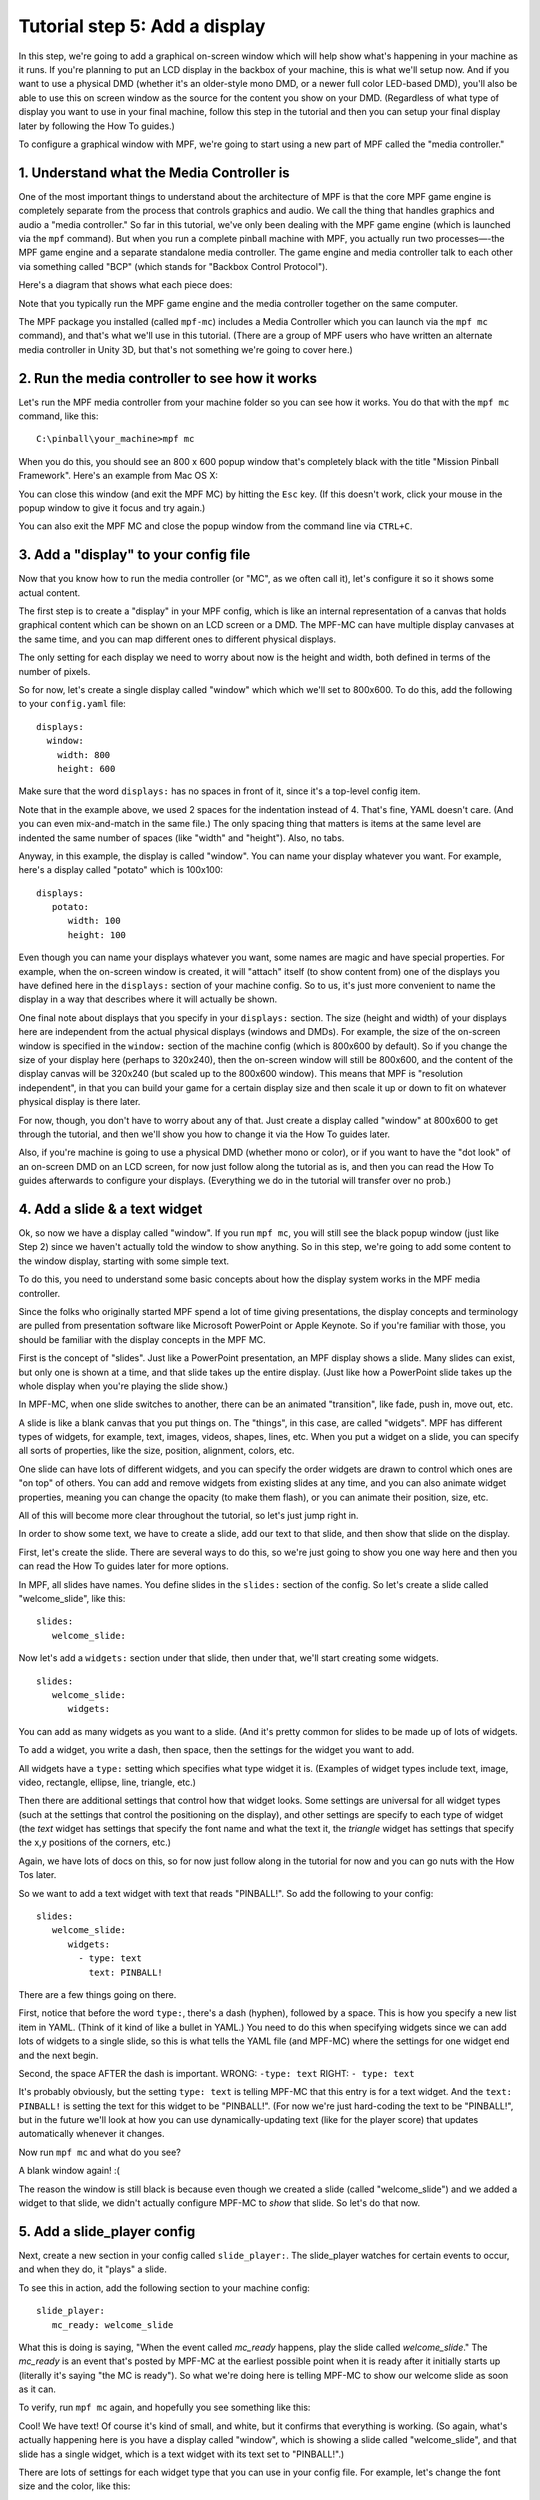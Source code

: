 Tutorial step 5: Add a display
==============================

In this step, we're going to add a graphical on-screen window which
will help show what's happening in your machine as it runs. If you're
planning to put an LCD display in the backbox of your machine, this is
what we'll setup now. And if you want to use a physical DMD (whether it's
an older-style mono DMD, or a newer full color LED-based DMD), you'll also
be able to use this on screen window as the source for the content you
show on your DMD. (Regardless of what type of display you want to use in your
final machine, follow this step in the tutorial and then you can setup your
final display later by following the How To guides.)

To configure a graphical window with MPF, we're going to start using
a new part of MPF called the "media controller."

1. Understand what the Media Controller is
------------------------------------------

One of the most important things to understand about the architecture
of MPF is that the core MPF game engine is completely separate from
the process that controls graphics and audio. We call the thing that
handles graphics and audio a "media controller." So far in this tutorial, we've only
been dealing with the MPF game engine (which is launched via the
``mpf`` command). But when you run a complete pinball machine
with MPF, you actually run two processes—-the MPF game engine and a separate
standalone media controller. The game engine and media controller talk to
each other via something called "BCP" (which stands for "Backbox Control
Protocol").

Here's a diagram that shows what each piece does:

.. image:: mpf_game_engine_mc.png

Note that you typically run the MPF game engine and the media controller together on the same computer.

The MPF package you installed (called ``mpf-mc``) includes a
Media Controller which you can launch via the ``mpf mc`` command), and that's what we'll
use in this tutorial. (There are a group of MPF users who have written an alternate media controller in Unity 3D,
but that's not something we're going to cover here.)

2. Run the media controller to see how it works
-----------------------------------------------

Let's run the MPF media controller from your machine folder so you can see how it works. You do that with the ``mpf mc``
command, like this:

::

    C:\pinball\your_machine>mpf mc

When you do this, you should see an 800 x 600 popup window that's completely black with the title
"Mission Pinball Framework". Here's an example from Mac OS X:

.. image:: blank_mpf_mc_window.png

You can close this window (and exit the MPF MC) by hitting the ``Esc`` key. (If this doesn't
work, click your mouse in the popup window to give it focus and try again.)

You can also exit the MPF MC and close the popup window from the command line via ``CTRL+C``.

3. Add a "display" to your config file
--------------------------------------

Now that you know how to run the media controller (or "MC", as we often call it), let's configure it so it shows some
actual content.

The first step is to create a "display" in your MPF config, which is like an internal representation of a canvas that
holds graphical content which can be shown on an LCD screen or a DMD. The MPF-MC can have multiple display canvases at
the same time, and you can map different ones to different physical displays.

The only setting for each display we need to worry about now is the height and width, both defined in terms of the
number of pixels.

So for now, let's create a single display called "window" which which we'll set to 800x600. To do this, add
the following to your ``config.yaml`` file:

::

   displays:
     window:
       width: 800
       height: 600

Make sure that the word ``displays:`` has no spaces in front of it, since it's a top-level config item.

Note that in the example above, we used 2 spaces for the indentation instead of 4. That's fine, YAML doesn't care. (And
you can even mix-and-match in the same file.) The only spacing thing that matters is items at the same level are
indented the same number of spaces (like "width" and "height"). Also, no tabs.

Anyway, in this example, the display is called "window". You can name your display whatever you want. For example,
here's a display called "potato" which is 100x100:

::

   displays:
      potato:
         width: 100
         height: 100

Even though you can name your displays whatever you want, some names are magic and have special properties. For example,
when the on-screen window is created, it will "attach" itself (to show content from) one of the displays you have
defined here in the ``displays:`` section of your machine config. So to us, it's just more convenient to name the
display in a way that describes where it will actually be shown.

One final note about displays that you specify in your ``displays:`` section. The size (height and width) of your
displays here are independent from the actual physical displays (windows and DMDs). For example, the size of the
on-screen window is specified in the ``window:`` section of the machine config (which is 800x600 by default). So if you
change the size of your display here (perhaps to 320x240), then the on-screen window will still be 800x600, and the
content of the display canvas will be 320x240 (but scaled up to the 800x600 window). This means that MPF is
"resolution independent", in that you can build your game for a certain display size and then scale it up or down to
fit on whatever physical display is there later.

For now, though, you don't have to worry about any of that. Just create a display called "window" at 800x600 to get
through the tutorial, and then we'll show you how to change it via the How To guides later.

Also, if you're machine is going to use a physical DMD (whether mono or color), or if you want to have the "dot look"
of an on-screen DMD on an LCD screen, for now just follow along the tutorial as is, and then you can read the How To
guides afterwards to configure your displays. (Everything we do in the tutorial will transfer over no prob.)

4. Add a slide & a text widget
------------------------------

Ok, so now we have a display called "window". If you run ``mpf mc``, you will still see the black popup window (just
like Step 2) since we haven't actually told the window to show anything. So in this step, we're going to add some
content to the window display, starting with some simple text.

To do this, you need to understand some basic concepts about how the display system works in the MPF media
controller.

Since the folks who originally started MPF spend a lot of time giving presentations, the display concepts and
terminology are pulled from presentation software like Microsoft PowerPoint or Apple Keynote. So if you're
familiar with those, you should be familiar with the display concepts in the MPF MC.

First is the concept of "slides". Just like a PowerPoint presentation, an MPF display shows a slide. Many
slides can exist, but only one is shown at a time, and that slide takes up the entire display. (Just like how a
PowerPoint slide takes up the whole display when you're playing the slide show.)

In MPF-MC, when one slide switches to another, there can be an animated "transition", like fade, push in, move out,
etc.

A slide is like a blank canvas that you put things on. The "things", in this case, are called "widgets".
MPF has different types of widgets, for example, text, images, videos, shapes, lines, etc. When you put a
widget on a slide, you can specify all sorts of properties, like the size, position, alignment, colors, etc.

One slide can have lots of different widgets, and you can specify the order widgets are drawn to control
which ones are "on top" of others. You can add and remove widgets from existing slides at any time, and you can
also animate widget properties, meaning you can change the opacity (to make them flash), or you can
animate their position, size, etc.

All of this will become more clear throughout the tutorial, so let's just jump right in.

In order to show some text, we have to create a slide, add our text to that slide, and then show that slide
on the display.

First, let's create the slide. There are several ways to do this, so we're just going to show you one way
here and then you can read the How To guides later for more options.

In MPF, all slides have names. You define slides in the ``slides:`` section of the config. So let's create a
slide called "welcome_slide", like this:

::

   slides:
      welcome_slide:

Now let's add a ``widgets:`` section under that slide, then under that, we'll start creating some widgets.

::

   slides:
      welcome_slide:
         widgets:

You can add as many widgets as you want to a slide. (And it's pretty common for slides to be made up of lots of widgets.

To add a widget, you write a dash, then space, then the settings for the widget you want to add.

All widgets have a ``type:`` setting which specifies what type widget it is. (Examples of widget types include text,
image, video, rectangle, ellipse, line, triangle, etc.)

Then there are additional settings that control how that widget looks. Some settings are universal for all widget types
(such at the settings that control the positioning on the display), and other settings are specify to each type of
widget (the *text* widget has settings that specify the font name and what the text it, the *triangle* widget has settings
that specify the x,y positions of the corners, etc.)

Again, we have lots of docs on this, so for now just follow along in the tutorial for now and you can go nuts with the
How Tos later.

So we want to add a text widget with text that reads "PINBALL!". So add the following to your config:

::

   slides:
      welcome_slide:
         widgets:
           - type: text
             text: PINBALL!

There are a few things going on there.

First, notice that before the word ``type:``, there's a dash (hyphen), followed by a space. This is how you specify a new
list item in YAML. (Think of it kind of like a bullet in YAML.) You need to do this when specifying widgets since we can
add lots of widgets to a single slide, so this is what tells the YAML file (and MPF-MC) where the settings for one widget
end and the next begin.

Second, the space AFTER the dash is important. WRONG: ``-type: text``  RIGHT: ``- type: text``

It's probably obviously, but the setting ``type: text`` is telling MPF-MC that this entry is for a text widget. And the
``text: PINBALL!`` is setting the text for this widget to be "PINBALL!". (For now we're just hard-coding the text to be
"PINBALL!", but in the future we'll look at how you can use dynamically-updating text (like for the player score) that
updates automatically whenever it changes.

Now run ``mpf mc`` and what do you see?

A blank window again! :(

The reason the window is still black is because even though we created a slide (called "welcome_slide") and we added a
widget to that slide, we didn't actually configure MPF-MC to *show* that slide. So let's do that now.

5. Add a slide_player config
----------------------------

Next, create a new section in your config called ``slide_player:``. The slide_player watches for certain events to
occur, and when they do, it "plays" a slide.

To see this in action, add the following section to your machine config:

::

   slide_player:
      mc_ready: welcome_slide

What this is doing is saying, "When the event called *mc_ready* happens, play the slide called *welcome_slide*." The
*mc_ready* is an event that's posted by MPF-MC at the earliest possible point when it is ready after it initially starts
up (literally it's saying "the MC is ready"). So what we're doing here is telling MPF-MC to show our welcome slide as
soon as it can.

To verify, run ``mpf mc`` again, and hopefully you see something like this:

.. image:: mc_pinball_1.png

Cool! We have text! Of course it's kind of small, and white, but it confirms that everything is working. (So again,
what's actually happening here is you have a display called "window", which is showing a slide called "welcome_slide",
and that slide has a single widget, which is a text widget with its text set to "PINBALL!".)

There are lots of settings for each widget type that you can use in your config file. For example, let's change the
font size and the color, like this:

::

   slides:
     welcome_slide:
       widgets:
         - type: text
           text: PINBALL!
           font_size: 50
           color: red

Now when you run ``mpf mc`` again, you should see this:

.. image:: mc_pinball_2.png

Colors in the MPF-MC can be specified by name (like "red") or by hex value ("ff0000"). Note that if you
specify a color by hex value, do NOT put a ``#`` in it, since YAML files use those for comments which
are ignored. RIGHT: ``color: ff0000``  WRONG: ``color: #ff0000``

By default, the widget is centered in the slide, but you can play with different settings to position it wherever you
want. (Check out :doc:`/howto/display/widget_positioning` for details.)

6. Add a second widget
----------------------

We already mentioned that you can add as many widgets as you want to a slide and that there are lots
of different kinds of widgets. Let's add a second widget to your welcome slide. This one will be a
rectangle which appears behind the word "PINBALL!".

::

   slides:
     welcome_slide:
       widgets:
         - type: text
           text: PINBALL!
           font_size: 50
           color: red
         - type: rectangle
           width: 240
           height: 60

Again, note that you use a dash followed by a space to denote the start of the second widget. This
widget's type is "rectangle", with its height and width specified. Since we're not specifying any
position, it will be centered (just like the other widget), and since we're not specifying a color,
it will be white.

Now when you run ``mpf mc``, you should see this:

.. image:: mc_pinball_3.png

Note that the word "PINBALL!" is "on top" of the white rectangle. That's because the order of the
widgets on the display matches the order they're entered into the config file. So in this example,
since the text widget comes first in the list of widgets for the welcome slide, the text widget is
on top. If you switch the order and run ``mpf mc`` again, you'll just see the white rectangle with
no text, since the rectangle would be "on top" and it would completely cover the PINBALL! text.

7. Run MPF-MC and the MPF game engine at the same time
------------------------------------------------------

Ok, so now we're able to run the media controller and to get a some widgets to show up. But so far,
we were just running ``mpf mc`` which is running the media controller by itself, without the MPF
game engine running.

So in this step, we're going to run them both at the same time.

The first thing we need to do is add another slide to our config for the MC to play, and this time
we'll make that slide play on a different event.

So in your ``slides:`` section, add another slide called ``attract_started``, like this:

::

   slides:
     welcome_slide:
       widgets:
         - type: text
           text: PINBALL!
           font_size: 50
           color: red
         - type: rectangle
           width: 240
           height: 60
     attract_started:
       widgets:
         - text: ATTRACT MODE
           type: text

Note that ``attract_started:`` is indented the same number of spaces as ``welcome_slide:``. Also
note that in the attract_started slide, we switched the order of ``text:`` and ``type:``. We did that
here just to demonstrate that the order of settings in the config doesn't matter.

If you run this, nothing different will happen because all we did here in the slides section is
define a slide. We need to use the ``slide_player:`` section to actually play the slide when some
event happens.

So next, go to the ``slide_player:`` section of your config and add an entry for the event
``mode_attract_started``. (This is the event that is posted whenever a mode starts, in the form of
*mode_<mode_name>_started*.)

By the way, if you're wondering how we know what events to use, there's an :doc:`/events/index` in the documentation
(check the tree view on the left) which has a list of all the events in MPF as well as descriptions of when
they're posted. You can use any of these as triggers for your slides via the ``slide_player:``.

Anyway, add the ``mode_attract_started`` to your ``slide_player:`` like this:

::

   slide_player:
     mc_ready: welcome_slide
     mode_attract_started: attract_started

Again, this is saying you want the slide called "attract_started" to play when the event called
"mode_attract_started" happens.

Now run ``mpf mc`` again. At this point you should see the welcome slide. (You see the welcome slide
because the MPF game engine isn't running, and the game engine is responsible for starting and stopping
modes. So no game engine means no attract mode, and no attract mode means no *attract_mode_started*
event, which means no *attract_started* slide.)

Now open a second terminal window and switch into your game folder and launch the MPF game engine.
Remember from prior steps that we ran MPF with the ``-b`` option which told MPF to *not* try to
connect to the MPF-MC. But now we have the MC running, so we want to run MPF without ``-b`` so it connects.

So this time, just run ``mpf``, like this:

::

    C:\pinball\your_machine>mpf

When you run MPF, after some stuff scrolls by, you should see the *attract_started* slide replace
the *welcome_slide*, like this:

.. image:: 5_mode_attract_started.png

So now MPF is running, it's talking to the MC, and you have the world's most boring attract mode!

To quit MPF, just make sure the graphical window has focus and hit the ``Esc`` key. That should cause
both the MPF game engine and the MC to exit. (If they hang for some reason, you can click in the console
window of the one that's hanging and press ``CTRL+C`` to kill it.)

Note that in the screen shot above, I changed the properties of the command windows. The magenta window is
where I first ran ``mpf mc``, and the blue window is where I ran ``mpf``.

Since the *attract_started* slide only has one widget, and since all we did with that widget is
specify text (but not size, color, position, font, etc.), we just get the default text properties
which are small, arial, and white.

8. Launching the MPF game engine and MPF MC at the same time
------------------------------------------------------------

In the previous step, we used two separate console windows to launch ``mpf mc`` and ``mpf`` separately.
(If you do this, by the way, you can launch either one first and it will wait for the other one.)

That's nice for learning purposes, but kind of annoying for everyday use. Fortunately there's a command
called ``mpf both`` which launches both the game engine and the MC together.

Use it just like the others:

::

    C:\pinball\your_machine>mpf both

When you do this, you should see the graphical window pop up (most likely showing the *welcome_slide* for
a quick moment), then when the MPF game engine is up and running, you should see the graphical window
flip over to the *attract_started* slide. Here's a screen shot:

.. image:: 5_mpf_both.jpg

Check out the complete config.yaml file so far
----------------------------------------------

If you want to see a complete ``config.yaml`` file up to this point, it's in the ``mpf-examples/tutorial``
folder with the name ``step5.yaml``.

You can run this file directly by switching to that folder and then running the following command:

::

   C:\pinball\mpf-examples\tutorial>mpf both -c step5

If you don't have access to the examples, here's the complete ``config.yaml``:

::

   #config_version=4

   displays:
     window:
       width: 800
       height: 600

   slides:
     welcome_slide:
       widgets:
         - type: text
           text: PINBALL!
           font_size: 50
           color: red
         - type: rectangle
           width: 240
           height: 60
     attract_started:
       widgets:
         - text: ATTRACT MODE
           type: text

   slide_player:
     mc_ready: welcome_slide
     mode_attract_started: attract_started

   switches:
       s_left_flipper:
           number: SF4
       s_right_flipper:
           number: SF2

   coils:
       c_flipper_left_main:
           number: FLLM
           pulse_ms: 25
       c_flipper_left_hold:
           number: FLLH
       c_flipper_right_main:
           number: FLRM
           pulse_ms: 25
       c_flipper_right_hold:
           number: FLRH

   flippers:
       left_flipper:
           main_coil: c_flipper_left_main
           hold_coil: c_flipper_left_hold
           activation_switch: s_left_flipper
           enable_events: machine_reset_phase_3
       right_flipper:
           main_coil: c_flipper_right_main
           hold_coil: c_flipper_right_hold
           activation_switch: s_right_flipper
           enable_events: machine_reset_phase_3


What if it doesn't work?
------------------------

If you can't get it to work, there are a few things to look at.

If you get some kind of "KeyError" like ``KeyError: 'welcome_slde'``, that means that it's looking
for something it didn't find. Most likely this is the slide player looking for a slide that doesn't
exist, so make sure the slide's entry in the ``slides:`` section matches the slide's name in the
``slide_player:`` section.

If the welcome slide works but you never see the attract slide, make sure you have the
``mode_attract_started:`` event name spelled properly. Also make sure you do *NOT* run MPF with the
``-b`` option since that tells it not to connect to the MC.

Most of the other errors should be pretty self-explanatory. If you get stuck, feel free to post
to the `mpf-users Google group <https://groups.google.com/forum/#!forum/mpf-users>`_.
